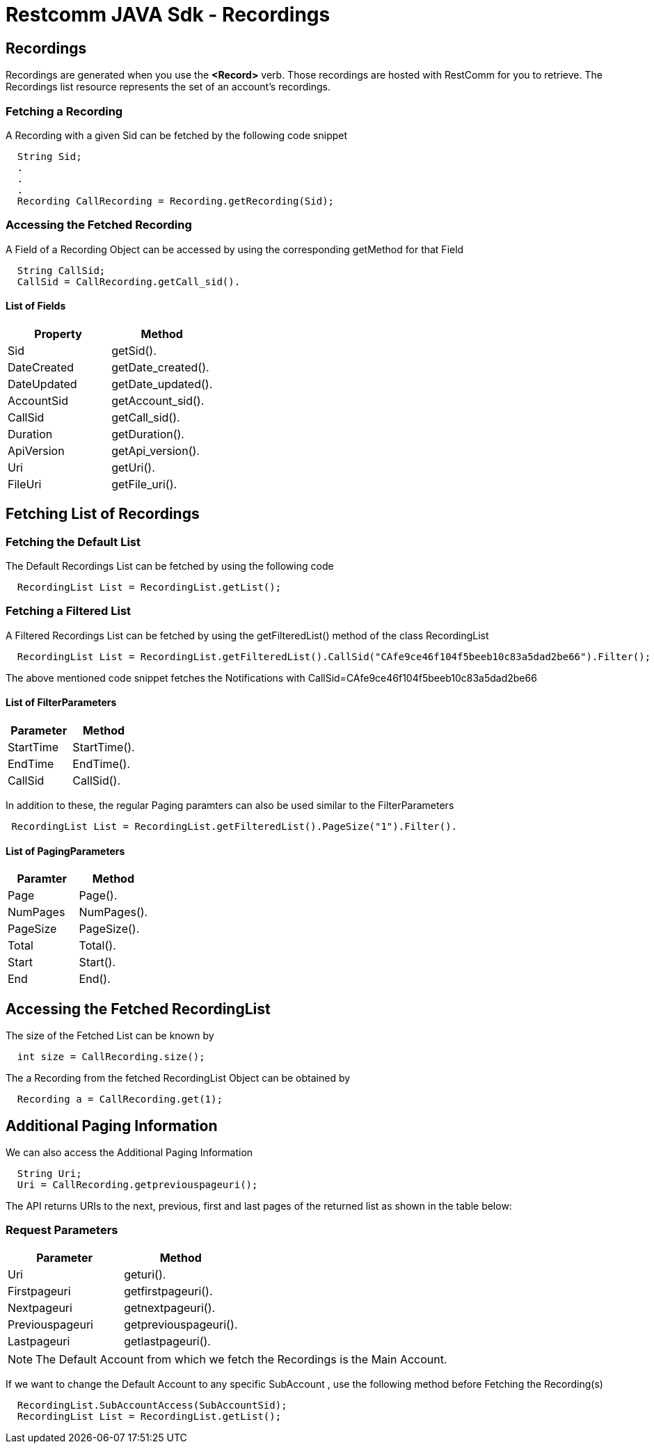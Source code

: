 = Restcomm JAVA Sdk - Recordings

[[Recordings]]
== Recordings

Recordings are generated when you use the *<Record>* verb. Those recordings are hosted with RestComm for you to retrieve. The Recordings list resource represents the set of an account's recordings.

=== Fetching a Recording

A Recording with a given Sid can be fetched by the following code snippet
....
  String Sid;
  .
  .
  .
  Recording CallRecording = Recording.getRecording(Sid);
....

=== Accessing the Fetched Recording

A Field of a Recording Object can be accessed by using the corresponding getMethod for that Field
....
  String CallSid;
  CallSid = CallRecording.getCall_sid().
....

==== List of Fields
[cols=",",options="header",]
|==========================================================================
|Property |Method
|Sid |getSid().
|DateCreated |getDate_created().
|DateUpdated |getDate_updated().
|AccountSid |getAccount_sid().
|CallSid |getCall_sid().
|Duration |getDuration().
|ApiVersion |getApi_version().
|Uri |getUri().
|FileUri |getFile_uri().
|==========================================================================

== Fetching List of Recordings

=== Fetching the Default List

The Default Recordings List can be fetched by using the following code

....
  RecordingList List = RecordingList.getList();
....

=== Fetching a Filtered List

A Filtered Recordings List can be fetched by using the getFilteredList() method of the class RecordingList

....
  RecordingList List = RecordingList.getFilteredList().CallSid("CAfe9ce46f104f5beeb10c83a5dad2be66").Filter();
....

The above mentioned code snippet fetches the Notifications with CallSid=CAfe9ce46f104f5beeb10c83a5dad2be66

==== List of FilterParameters
[cols=",",options="header",]
|===============================================================================================================================================================================================================================
|Parameter |Method 
|StartTime |StartTime().
|EndTime |EndTime().
|CallSid |CallSid().
|===============================================================================================================================================================================================================================

In addition to these, the regular Paging paramters can also be used similar to the FilterParameters
....
 RecordingList List = RecordingList.getFilteredList().PageSize("1").Filter().
....

==== List of PagingParameters
[cols=",",options="header",]
|===============================================================================================================================================================================================================================
|Paramter |Method 
|Page |Page().
|NumPages |NumPages().
|PageSize |PageSize().
|Total |Total().
|Start |Start().
|End |End().
|===============================================================================================================================================================================================================================

== Accessing the Fetched RecordingList

The size of the Fetched List can be known by
....
  int size = CallRecording.size();
....

The a Recording from the fetched RecordingList Object can be obtained by
....
  Recording a = CallRecording.get(1);
....

== Additional Paging Information
We can also access the Additional Paging Information
....
  String Uri;
  Uri = CallRecording.getpreviouspageuri();
....

The API returns URIs to the next, previous, first and last pages of the returned list as shown in the table below:

=== Request Parameters

[cols=",",options="header",]
|============================================================
|Parameter |Method
|Uri |geturi().
|Firstpageuri |getfirstpageuri().
|Nextpageuri |getnextpageuri().
|Previouspageuri |getpreviouspageuri().
|Lastpageuri |getlastpageuri().
|============================================================

NOTE: The Default Account from which we fetch the Recordings is the Main Account.
      
If we want to change the Default Account to any specific SubAccount , use the following method before Fetching the Recording(s)
....
  RecordingList.SubAccountAccess(SubAccountSid);
  RecordingList List = RecordingList.getList();
....
